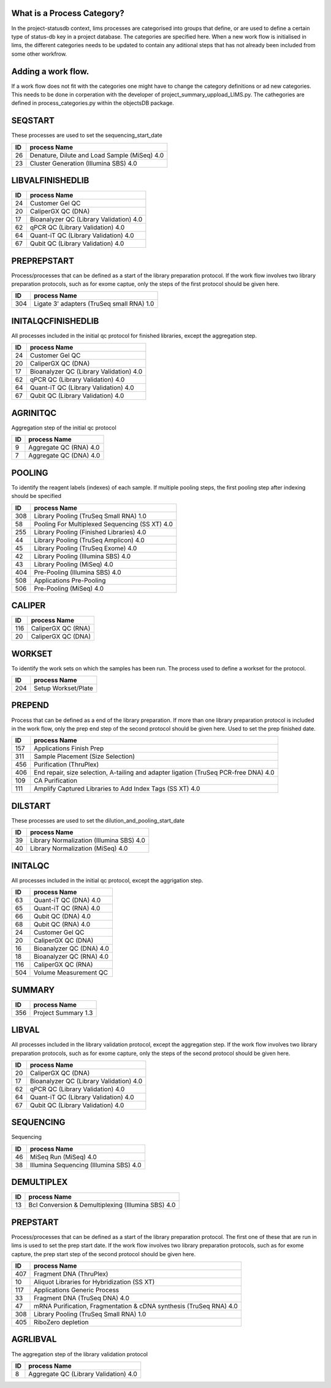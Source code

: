 
What is a Process Category?
============================

In the project-statusdb context, lims processes are categorised into groups that define, or are used to define a certain type of status-db key in a project database. The categories are specified here. When a new work flow is initialised in lims, the different categories needs to be updated to contain any aditional steps that has not already been included from some other workfrow. 

Adding a work flow.
==========================

If a work flow does not fit with the categories one might have to change the category definitions or ad new categories. This needs to be done in corperation with the developer of project_summary_uppload_LIMS.py. The cathegories are defined in process_categories.py within the objectsDB package.

SEQSTART
==================
These processes are used to set the sequencing_start_date


=== =======================================
ID  process Name
=== =======================================
26	Denature, Dilute and Load Sample (MiSeq) 4.0
23	Cluster Generation (Illumina SBS) 4.0
=== =======================================
    

LIBVALFINISHEDLIB
==================



=== =======================================
ID  process Name
=== =======================================
24	Customer Gel QC
20	CaliperGX QC (DNA)
17	Bioanalyzer QC (Library Validation) 4.0
62	qPCR QC (Library Validation) 4.0
64	Quant-iT QC (Library Validation) 4.0
67	Qubit QC (Library Validation) 4.0
=== =======================================
    

PREPREPSTART
==================
Process/processes that can be defined as a start of the library preparation protocol. If the work flow involves two library preparation protocols, such as for exome captue, only the steps of the first protocol should be given here.


=== =======================================
ID  process Name
=== =======================================
304	Ligate 3' adapters (TruSeq small RNA) 1.0
=== =======================================
    

INITALQCFINISHEDLIB
==================
All processes included in the initial qc protocol for finished libraries, except the aggregation step.


=== =======================================
ID  process Name
=== =======================================
24	Customer Gel QC
20	CaliperGX QC (DNA)
17	Bioanalyzer QC (Library Validation) 4.0
62	qPCR QC (Library Validation) 4.0
64	Quant-iT QC (Library Validation) 4.0
67	Qubit QC (Library Validation) 4.0
=== =======================================
    

AGRINITQC
==================
Aggregation step of the initial qc protocol


=== =======================================
ID  process Name
=== =======================================
9	Aggregate QC (RNA) 4.0
7	Aggregate QC (DNA) 4.0
=== =======================================
    

POOLING
==================
To identify the reagent labels (indexes) of each sample. If multiple pooling steps, the first pooling step after indexing should be specified


=== =======================================
ID  process Name
=== =======================================
308	Library Pooling (TruSeq Small RNA) 1.0
58	Pooling For Multiplexed Sequencing (SS XT) 4.0
255	Library Pooling (Finished Libraries) 4.0
44	Library Pooling (TruSeq Amplicon) 4.0
45	Library Pooling (TruSeq Exome) 4.0
42	Library Pooling (Illumina SBS) 4.0
43	Library Pooling (MiSeq) 4.0
404	Pre-Pooling (Illumina SBS) 4.0
508	Applications Pre-Pooling
506	Pre-Pooling (MiSeq) 4.0
=== =======================================
    

CALIPER
==================



=== =======================================
ID  process Name
=== =======================================
116	CaliperGX QC (RNA)
20	CaliperGX QC (DNA)
=== =======================================
    

WORKSET
==================
To identify the work sets on which the samples has been run. The process used to define a workset for the protocol. 


=== =======================================
ID  process Name
=== =======================================
204	Setup Workset/Plate
=== =======================================
    

PREPEND
==================
Process that can be defined as a end of the library preparation. If more than one library preparation protocol is included in the work flow, only the prep end step of the second protocol should be given here. Used to set the prep finished date.


=== =======================================
ID  process Name
=== =======================================
157	Applications Finish Prep
311	Sample Placement (Size Selection)
456	Purification (ThruPlex)
406	End repair, size selection, A-tailing and adapter ligation (TruSeq PCR-free DNA) 4.0
109	CA Purification
111	Amplify Captured Libraries to Add Index Tags (SS XT) 4.0
=== =======================================
    

DILSTART
==================
These processes are used to set the dilution_and_pooling_start_date


=== =======================================
ID  process Name
=== =======================================
39	Library Normalization (Illumina SBS) 4.0
40	Library Normalization (MiSeq) 4.0
=== =======================================
    

INITALQC
==================
All processes included in the initial qc protocol, except the aggrigation step.


=== =======================================
ID  process Name
=== =======================================
63	Quant-iT QC (DNA) 4.0
65	Quant-iT QC (RNA) 4.0
66	Qubit QC (DNA) 4.0
68	Qubit QC (RNA) 4.0
24	Customer Gel QC
20	CaliperGX QC (DNA)
16	Bioanalyzer QC (DNA) 4.0
18	Bioanalyzer QC (RNA) 4.0
116	CaliperGX QC (RNA)
504	Volume Measurement QC
=== =======================================
    

SUMMARY
==================



=== =======================================
ID  process Name
=== =======================================
356	Project Summary 1.3
=== =======================================
    

LIBVAL
==================
All processes included in the library validation protocol, except the aggregation step. If the work flow involves two library preparation protocols, such as for exome capture, only the steps of the second protocol should be given here.


=== =======================================
ID  process Name
=== =======================================
20	CaliperGX QC (DNA)
17	Bioanalyzer QC (Library Validation) 4.0
62	qPCR QC (Library Validation) 4.0
64	Quant-iT QC (Library Validation) 4.0
67	Qubit QC (Library Validation) 4.0
=== =======================================
    

SEQUENCING
==================
Sequencing


=== =======================================
ID  process Name
=== =======================================
46	MiSeq Run (MiSeq) 4.0
38	Illumina Sequencing (Illumina SBS) 4.0
=== =======================================
    

DEMULTIPLEX
==================



=== =======================================
ID  process Name
=== =======================================
13	Bcl Conversion & Demultiplexing (Illumina SBS) 4.0
=== =======================================
    

PREPSTART
==================
Process/processes that can be defined as a start of the library preparation protocol. The first one of these that are run in lims is used to set the prep start date. If the work flow involves two library preparation protocols, such as for exome capture, the prep start step of the second protocol should be given here. 


=== =======================================
ID  process Name
=== =======================================
407	Fragment DNA (ThruPlex)
10	Aliquot Libraries for Hybridization (SS XT)
117	Applications Generic Process
33	Fragment DNA (TruSeq DNA) 4.0
47	mRNA Purification, Fragmentation & cDNA synthesis (TruSeq RNA) 4.0
308	Library Pooling (TruSeq Small RNA) 1.0
405	RiboZero depletion
=== =======================================
    

AGRLIBVAL
==================
The aggregation step of the library validation protocol


=== =======================================
ID  process Name
=== =======================================
8	Aggregate QC (Library Validation) 4.0
=== =======================================
    

